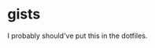 * gists

# It's much easier to put comments in org mode than in markdown.

I probably should've put this in the dotfiles.
